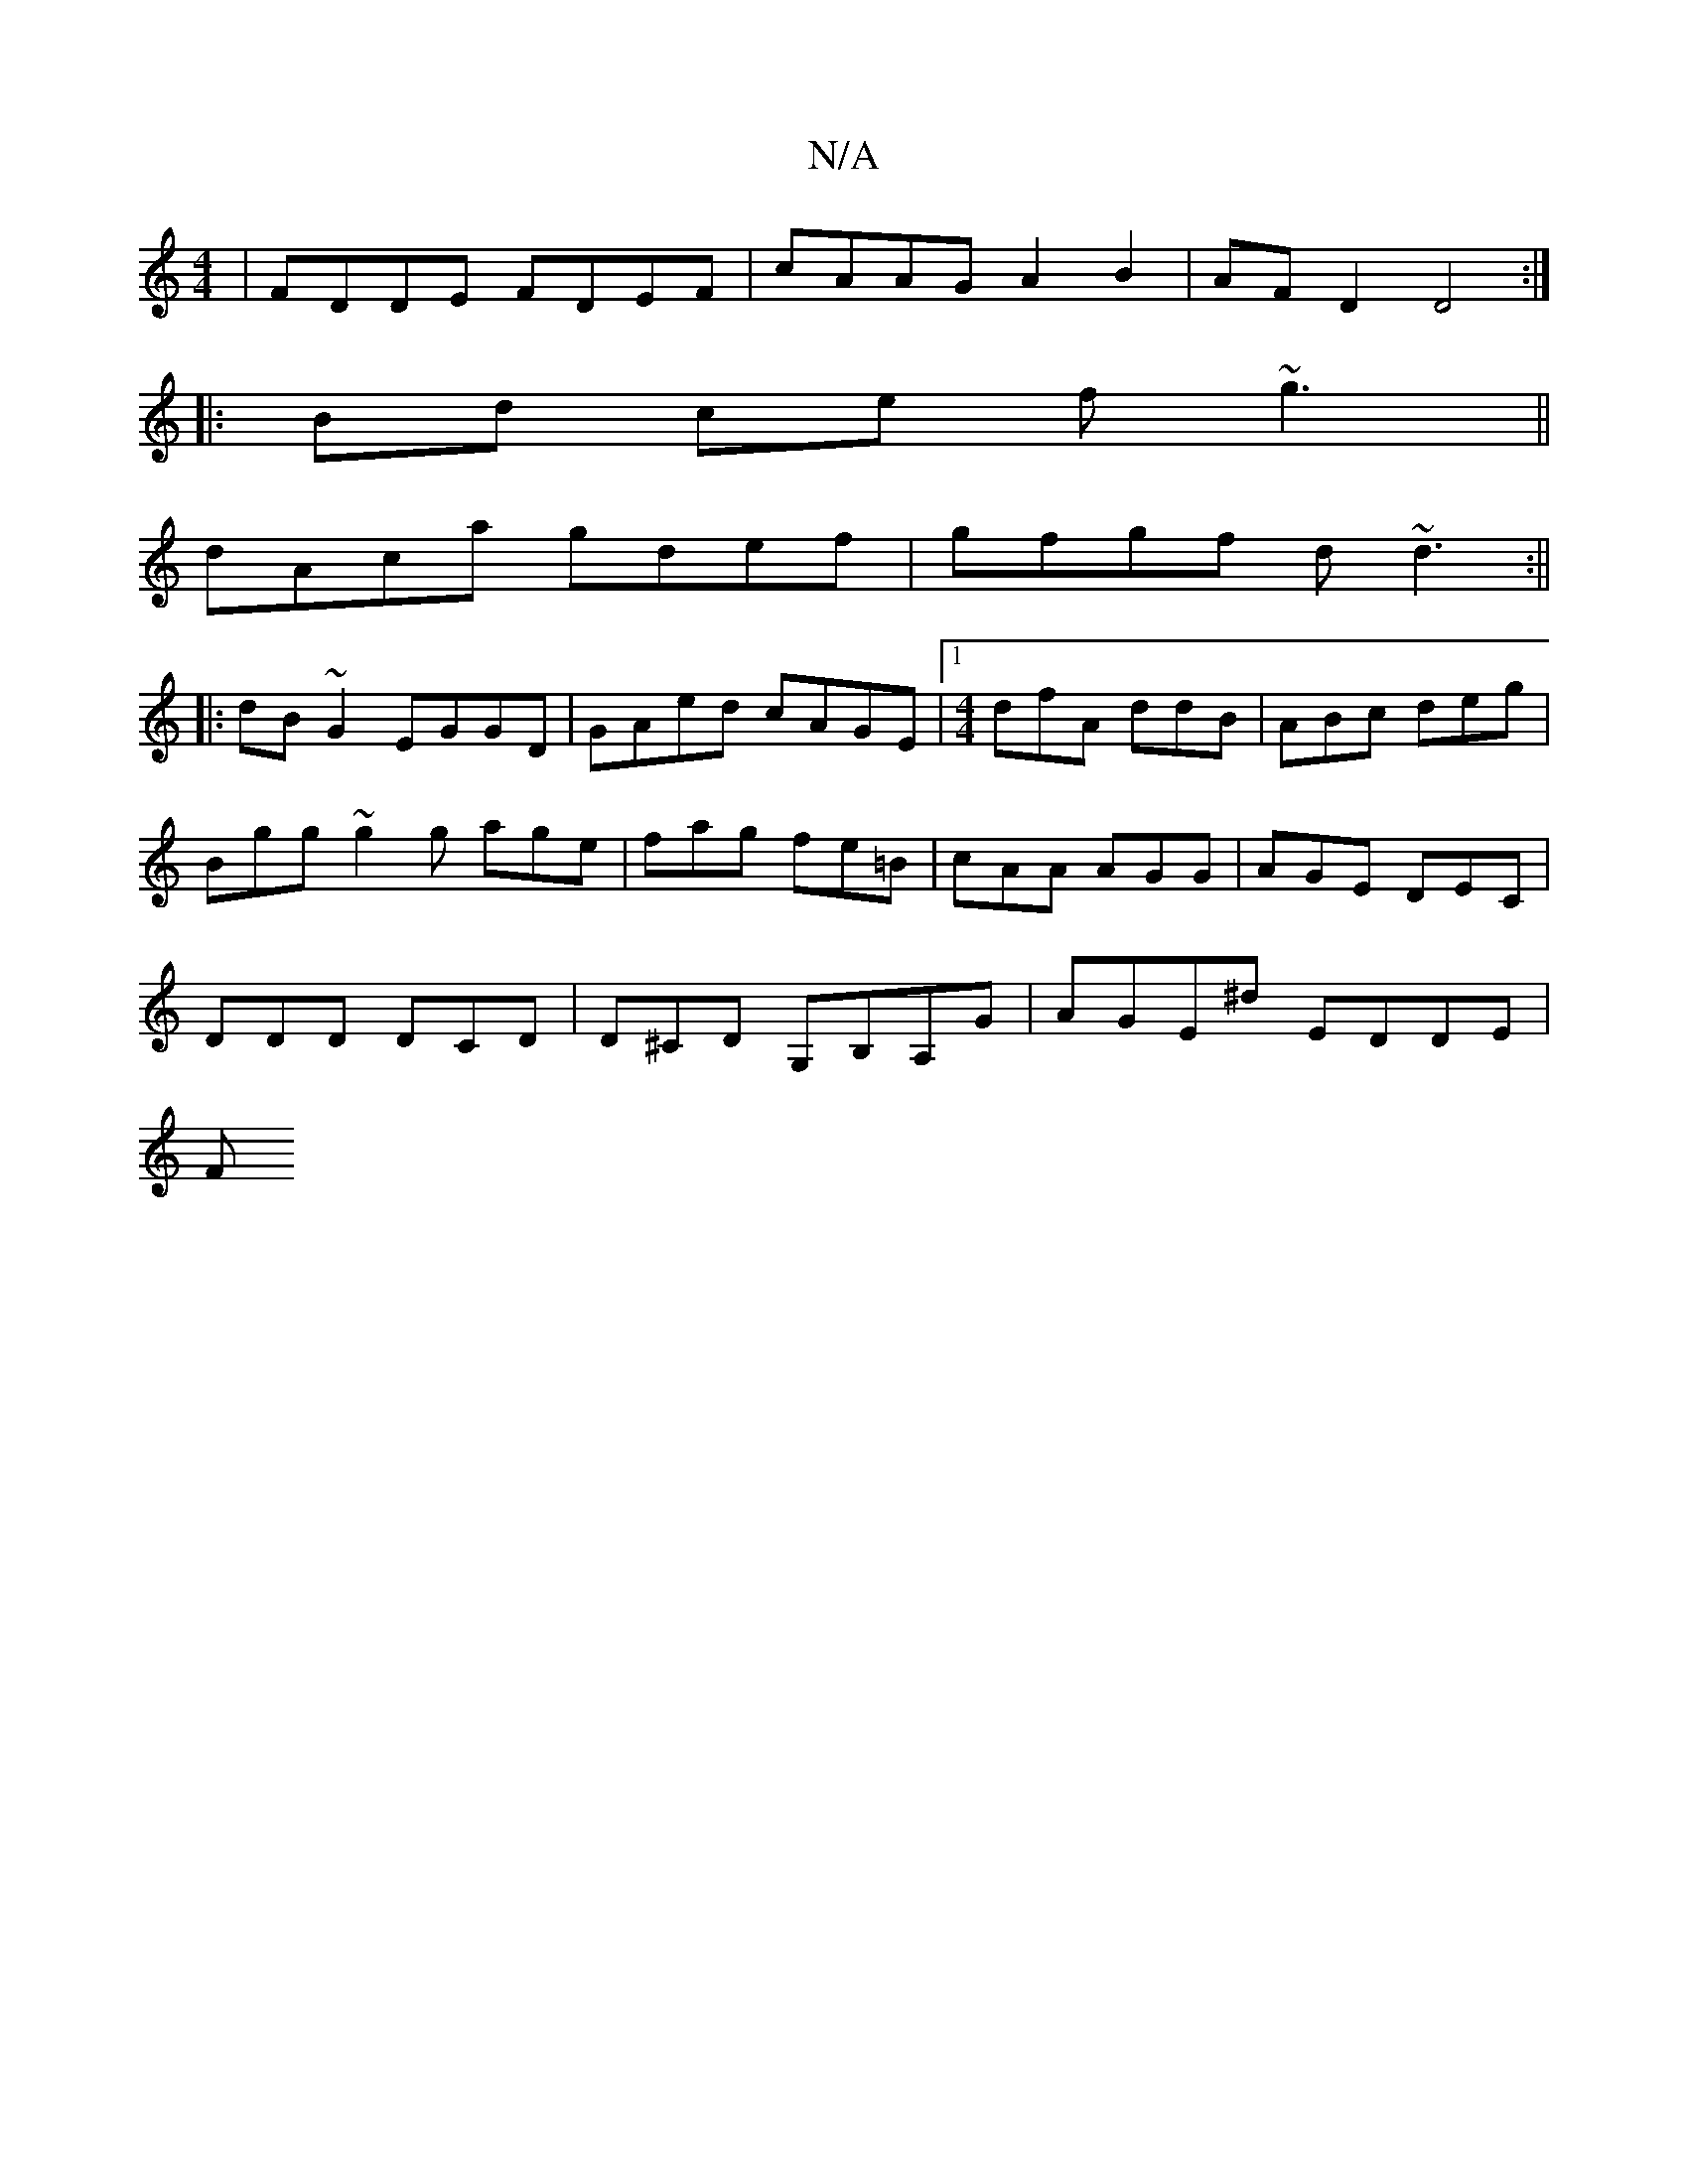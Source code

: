 X:1
T:N/A
M:4/4
R:N/A
K:Cmajor
 | FDDE FDEF | cAAG A2B2|AFD2 D4:|
|:Bd ce f~g3||
dAca gdef|gfgf d~d3 :||
|:dB~G2 EGGD|GAed cAGE|1 [M:4/4] dfA ddB | ABc deg |
Bgg ~g2g age|fag fe=B|cAA AGG|AGE DEC|
DDD DCD|D^CD G,B,A,G|AGE^d EDDE|
F